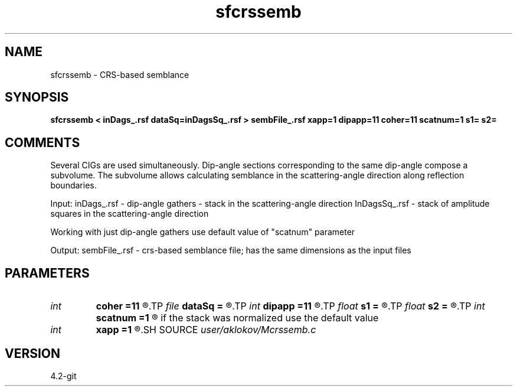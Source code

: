 .TH sfcrssemb 1  "APRIL 2023" Madagascar "Madagascar Manuals"
.SH NAME
sfcrssemb \- CRS-based semblance
.SH SYNOPSIS
.B sfcrssemb < inDags_.rsf dataSq=inDagsSq_.rsf > sembFile_.rsf xapp=1 dipapp=11 coher=11 scatnum=1 s1= s2=
.SH COMMENTS

Several CIGs are used simultaneously. Dip-angle sections corresponding to the same 
dip-angle compose a subvolume. The subvolume allows calculating semblance in the
scattering-angle direction along reflection boundaries.

Input:
inDags_.rsf   - dip-angle gathers - stack in the scattering-angle direction
InDagsSq_.rsf - stack of amplitude squares in the scattering-angle direction

Working with just dip-angle gathers use default value of "scatnum" parameter

Output:
sembFile_.rsf - crs-based semblance file; has the same dimensions as the input files

.SH PARAMETERS
.PD 0
.TP
.I int    
.B coher
.B =11
.R  	height of a vertical window for semblance calculation
.TP
.I file   
.B dataSq
.B =
.R  	auxiliary input file name
.TP
.I int    
.B dipapp
.B =11
.R  	number of traces in the x-dip direction processed simultaneously
.TP
.I float  
.B s1
.B =
.R  
.TP
.I float  
.B s2
.B =
.R  
.TP
.I int    
.B scatnum
.B =1
.R  	shows how many traces were stacked in the scattering angle direction; 
       if the stack was normalized use the default value
.TP
.I int    
.B xapp
.B =1
.R  	number of CIGs in the inline-direction processed simultaneously
.SH SOURCE
.I user/aklokov/Mcrssemb.c
.SH VERSION
4.2-git
